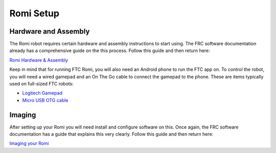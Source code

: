 Romi Setup
==========

Hardware and Assembly
---------------------
The Romi robot requires certain hardware and assembly instructions to start using.
The FRC software documentation already has a comprehensive guide on the this process.
Follow this guide and then return here:

`Romi Hardware & Assembly <https://docs.wpilib.org/en/stable/docs/romi-robot/hardware.html>`_

Keep in mind that for running FTC Romi, you will also need an Android phone to run the FTC app on.
To control the robot, you will need a wired gamepad and an On The Go cable to connect the gamepad to the phone.
These are items typically used on full-sized FTC robots:

- `Logitech Gamepad <https://www.amazon.com/Logitech-940-000110-Gamepad-F310/dp/B003VAHYQY>`_
- `Micro USB OTG cable <https://www.amazon.com/UGREEN-Adapter-Samsung-Controller-Android/dp/B00N9S9Z0G/>`_

Imaging
-------
After setting up your Romi you will need install and configure software on this.
Once again, the FRC software documentation has a guide that explains this very clearly.
Follow this guide and then return here:

`Imaging your Romi <https://docs.wpilib.org/en/stable/docs/romi-robot/imaging-romi.html>`_


